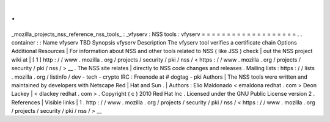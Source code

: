 .
.
_mozilla_projects_nss_reference_nss_tools_
:
_vfyserv
:
NSS
tools
:
vfyserv
=
=
=
=
=
=
=
=
=
=
=
=
=
=
=
=
=
=
=
.
.
container
:
:
Name
vfyserv
TBD
Synopsis
vfyserv
Description
The
vfyserv
tool
verifies
a
certificate
chain
Options
Additional
Resources
|
For
information
about
NSS
and
other
tools
related
to
NSS
(
like
JSS
)
check
|
out
the
NSS
project
wiki
at
|
[
1
]
\
http
:
/
/
www
.
mozilla
.
org
/
projects
/
security
/
pki
/
nss
/
<
https
:
/
/
www
.
mozilla
.
org
/
projects
/
security
/
pki
/
nss
/
>
__
.
The
NSS
site
relates
|
directly
to
NSS
code
changes
and
releases
.
Mailing
lists
:
https
:
/
/
lists
.
mozilla
.
org
/
listinfo
/
dev
-
tech
-
crypto
IRC
:
Freenode
at
#
dogtag
-
pki
Authors
|
The
NSS
tools
were
written
and
maintained
by
developers
with
Netscape
Red
|
Hat
and
Sun
.
|
Authors
:
Elio
Maldonado
<
emaldona
redhat
.
com
>
Deon
Lackey
|
<
dlackey
redhat
.
com
>
.
Copyright
(
c
)
2010
Red
Hat
Inc
.
Licensed
under
the
GNU
Public
License
version
2
.
References
|
Visible
links
|
1
.
http
:
/
/
www
.
mozilla
.
org
/
projects
/
security
/
pki
/
nss
/
<
https
:
/
/
www
.
mozilla
.
org
/
projects
/
security
/
pki
/
nss
/
>
__

